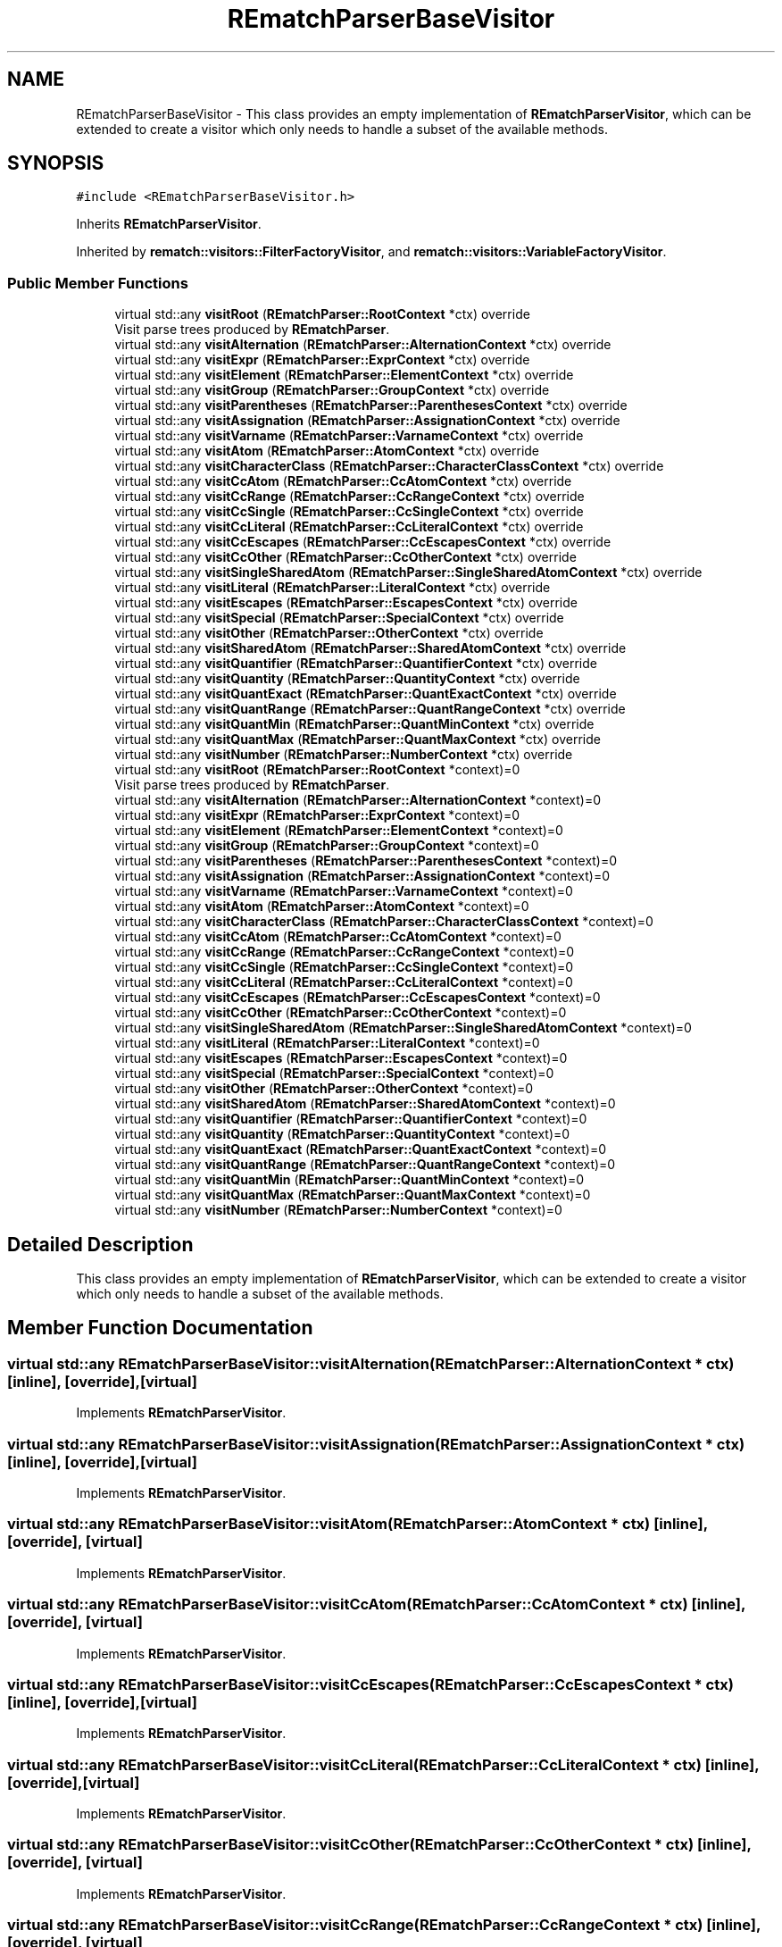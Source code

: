 .TH "REmatchParserBaseVisitor" 3 "Mon Jan 30 2023" "Version 1" "Rematch" \" -*- nroff -*-
.ad l
.nh
.SH NAME
REmatchParserBaseVisitor \- This class provides an empty implementation of \fBREmatchParserVisitor\fP, which can be extended to create a visitor which only needs to handle a subset of the available methods\&.  

.SH SYNOPSIS
.br
.PP
.PP
\fC#include <REmatchParserBaseVisitor\&.h>\fP
.PP
Inherits \fBREmatchParserVisitor\fP\&.
.PP
Inherited by \fBrematch::visitors::FilterFactoryVisitor\fP, and \fBrematch::visitors::VariableFactoryVisitor\fP\&.
.SS "Public Member Functions"

.in +1c
.ti -1c
.RI "virtual std::any \fBvisitRoot\fP (\fBREmatchParser::RootContext\fP *ctx) override"
.br
.RI "Visit parse trees produced by \fBREmatchParser\fP\&. "
.ti -1c
.RI "virtual std::any \fBvisitAlternation\fP (\fBREmatchParser::AlternationContext\fP *ctx) override"
.br
.ti -1c
.RI "virtual std::any \fBvisitExpr\fP (\fBREmatchParser::ExprContext\fP *ctx) override"
.br
.ti -1c
.RI "virtual std::any \fBvisitElement\fP (\fBREmatchParser::ElementContext\fP *ctx) override"
.br
.ti -1c
.RI "virtual std::any \fBvisitGroup\fP (\fBREmatchParser::GroupContext\fP *ctx) override"
.br
.ti -1c
.RI "virtual std::any \fBvisitParentheses\fP (\fBREmatchParser::ParenthesesContext\fP *ctx) override"
.br
.ti -1c
.RI "virtual std::any \fBvisitAssignation\fP (\fBREmatchParser::AssignationContext\fP *ctx) override"
.br
.ti -1c
.RI "virtual std::any \fBvisitVarname\fP (\fBREmatchParser::VarnameContext\fP *ctx) override"
.br
.ti -1c
.RI "virtual std::any \fBvisitAtom\fP (\fBREmatchParser::AtomContext\fP *ctx) override"
.br
.ti -1c
.RI "virtual std::any \fBvisitCharacterClass\fP (\fBREmatchParser::CharacterClassContext\fP *ctx) override"
.br
.ti -1c
.RI "virtual std::any \fBvisitCcAtom\fP (\fBREmatchParser::CcAtomContext\fP *ctx) override"
.br
.ti -1c
.RI "virtual std::any \fBvisitCcRange\fP (\fBREmatchParser::CcRangeContext\fP *ctx) override"
.br
.ti -1c
.RI "virtual std::any \fBvisitCcSingle\fP (\fBREmatchParser::CcSingleContext\fP *ctx) override"
.br
.ti -1c
.RI "virtual std::any \fBvisitCcLiteral\fP (\fBREmatchParser::CcLiteralContext\fP *ctx) override"
.br
.ti -1c
.RI "virtual std::any \fBvisitCcEscapes\fP (\fBREmatchParser::CcEscapesContext\fP *ctx) override"
.br
.ti -1c
.RI "virtual std::any \fBvisitCcOther\fP (\fBREmatchParser::CcOtherContext\fP *ctx) override"
.br
.ti -1c
.RI "virtual std::any \fBvisitSingleSharedAtom\fP (\fBREmatchParser::SingleSharedAtomContext\fP *ctx) override"
.br
.ti -1c
.RI "virtual std::any \fBvisitLiteral\fP (\fBREmatchParser::LiteralContext\fP *ctx) override"
.br
.ti -1c
.RI "virtual std::any \fBvisitEscapes\fP (\fBREmatchParser::EscapesContext\fP *ctx) override"
.br
.ti -1c
.RI "virtual std::any \fBvisitSpecial\fP (\fBREmatchParser::SpecialContext\fP *ctx) override"
.br
.ti -1c
.RI "virtual std::any \fBvisitOther\fP (\fBREmatchParser::OtherContext\fP *ctx) override"
.br
.ti -1c
.RI "virtual std::any \fBvisitSharedAtom\fP (\fBREmatchParser::SharedAtomContext\fP *ctx) override"
.br
.ti -1c
.RI "virtual std::any \fBvisitQuantifier\fP (\fBREmatchParser::QuantifierContext\fP *ctx) override"
.br
.ti -1c
.RI "virtual std::any \fBvisitQuantity\fP (\fBREmatchParser::QuantityContext\fP *ctx) override"
.br
.ti -1c
.RI "virtual std::any \fBvisitQuantExact\fP (\fBREmatchParser::QuantExactContext\fP *ctx) override"
.br
.ti -1c
.RI "virtual std::any \fBvisitQuantRange\fP (\fBREmatchParser::QuantRangeContext\fP *ctx) override"
.br
.ti -1c
.RI "virtual std::any \fBvisitQuantMin\fP (\fBREmatchParser::QuantMinContext\fP *ctx) override"
.br
.ti -1c
.RI "virtual std::any \fBvisitQuantMax\fP (\fBREmatchParser::QuantMaxContext\fP *ctx) override"
.br
.ti -1c
.RI "virtual std::any \fBvisitNumber\fP (\fBREmatchParser::NumberContext\fP *ctx) override"
.br
.in -1c
.in +1c
.ti -1c
.RI "virtual std::any \fBvisitRoot\fP (\fBREmatchParser::RootContext\fP *context)=0"
.br
.RI "Visit parse trees produced by \fBREmatchParser\fP\&. "
.ti -1c
.RI "virtual std::any \fBvisitAlternation\fP (\fBREmatchParser::AlternationContext\fP *context)=0"
.br
.ti -1c
.RI "virtual std::any \fBvisitExpr\fP (\fBREmatchParser::ExprContext\fP *context)=0"
.br
.ti -1c
.RI "virtual std::any \fBvisitElement\fP (\fBREmatchParser::ElementContext\fP *context)=0"
.br
.ti -1c
.RI "virtual std::any \fBvisitGroup\fP (\fBREmatchParser::GroupContext\fP *context)=0"
.br
.ti -1c
.RI "virtual std::any \fBvisitParentheses\fP (\fBREmatchParser::ParenthesesContext\fP *context)=0"
.br
.ti -1c
.RI "virtual std::any \fBvisitAssignation\fP (\fBREmatchParser::AssignationContext\fP *context)=0"
.br
.ti -1c
.RI "virtual std::any \fBvisitVarname\fP (\fBREmatchParser::VarnameContext\fP *context)=0"
.br
.ti -1c
.RI "virtual std::any \fBvisitAtom\fP (\fBREmatchParser::AtomContext\fP *context)=0"
.br
.ti -1c
.RI "virtual std::any \fBvisitCharacterClass\fP (\fBREmatchParser::CharacterClassContext\fP *context)=0"
.br
.ti -1c
.RI "virtual std::any \fBvisitCcAtom\fP (\fBREmatchParser::CcAtomContext\fP *context)=0"
.br
.ti -1c
.RI "virtual std::any \fBvisitCcRange\fP (\fBREmatchParser::CcRangeContext\fP *context)=0"
.br
.ti -1c
.RI "virtual std::any \fBvisitCcSingle\fP (\fBREmatchParser::CcSingleContext\fP *context)=0"
.br
.ti -1c
.RI "virtual std::any \fBvisitCcLiteral\fP (\fBREmatchParser::CcLiteralContext\fP *context)=0"
.br
.ti -1c
.RI "virtual std::any \fBvisitCcEscapes\fP (\fBREmatchParser::CcEscapesContext\fP *context)=0"
.br
.ti -1c
.RI "virtual std::any \fBvisitCcOther\fP (\fBREmatchParser::CcOtherContext\fP *context)=0"
.br
.ti -1c
.RI "virtual std::any \fBvisitSingleSharedAtom\fP (\fBREmatchParser::SingleSharedAtomContext\fP *context)=0"
.br
.ti -1c
.RI "virtual std::any \fBvisitLiteral\fP (\fBREmatchParser::LiteralContext\fP *context)=0"
.br
.ti -1c
.RI "virtual std::any \fBvisitEscapes\fP (\fBREmatchParser::EscapesContext\fP *context)=0"
.br
.ti -1c
.RI "virtual std::any \fBvisitSpecial\fP (\fBREmatchParser::SpecialContext\fP *context)=0"
.br
.ti -1c
.RI "virtual std::any \fBvisitOther\fP (\fBREmatchParser::OtherContext\fP *context)=0"
.br
.ti -1c
.RI "virtual std::any \fBvisitSharedAtom\fP (\fBREmatchParser::SharedAtomContext\fP *context)=0"
.br
.ti -1c
.RI "virtual std::any \fBvisitQuantifier\fP (\fBREmatchParser::QuantifierContext\fP *context)=0"
.br
.ti -1c
.RI "virtual std::any \fBvisitQuantity\fP (\fBREmatchParser::QuantityContext\fP *context)=0"
.br
.ti -1c
.RI "virtual std::any \fBvisitQuantExact\fP (\fBREmatchParser::QuantExactContext\fP *context)=0"
.br
.ti -1c
.RI "virtual std::any \fBvisitQuantRange\fP (\fBREmatchParser::QuantRangeContext\fP *context)=0"
.br
.ti -1c
.RI "virtual std::any \fBvisitQuantMin\fP (\fBREmatchParser::QuantMinContext\fP *context)=0"
.br
.ti -1c
.RI "virtual std::any \fBvisitQuantMax\fP (\fBREmatchParser::QuantMaxContext\fP *context)=0"
.br
.ti -1c
.RI "virtual std::any \fBvisitNumber\fP (\fBREmatchParser::NumberContext\fP *context)=0"
.br
.in -1c
.SH "Detailed Description"
.PP 
This class provides an empty implementation of \fBREmatchParserVisitor\fP, which can be extended to create a visitor which only needs to handle a subset of the available methods\&. 
.SH "Member Function Documentation"
.PP 
.SS "virtual std::any REmatchParserBaseVisitor::visitAlternation (\fBREmatchParser::AlternationContext\fP * ctx)\fC [inline]\fP, \fC [override]\fP, \fC [virtual]\fP"

.PP
Implements \fBREmatchParserVisitor\fP\&.
.SS "virtual std::any REmatchParserBaseVisitor::visitAssignation (\fBREmatchParser::AssignationContext\fP * ctx)\fC [inline]\fP, \fC [override]\fP, \fC [virtual]\fP"

.PP
Implements \fBREmatchParserVisitor\fP\&.
.SS "virtual std::any REmatchParserBaseVisitor::visitAtom (\fBREmatchParser::AtomContext\fP * ctx)\fC [inline]\fP, \fC [override]\fP, \fC [virtual]\fP"

.PP
Implements \fBREmatchParserVisitor\fP\&.
.SS "virtual std::any REmatchParserBaseVisitor::visitCcAtom (\fBREmatchParser::CcAtomContext\fP * ctx)\fC [inline]\fP, \fC [override]\fP, \fC [virtual]\fP"

.PP
Implements \fBREmatchParserVisitor\fP\&.
.SS "virtual std::any REmatchParserBaseVisitor::visitCcEscapes (\fBREmatchParser::CcEscapesContext\fP * ctx)\fC [inline]\fP, \fC [override]\fP, \fC [virtual]\fP"

.PP
Implements \fBREmatchParserVisitor\fP\&.
.SS "virtual std::any REmatchParserBaseVisitor::visitCcLiteral (\fBREmatchParser::CcLiteralContext\fP * ctx)\fC [inline]\fP, \fC [override]\fP, \fC [virtual]\fP"

.PP
Implements \fBREmatchParserVisitor\fP\&.
.SS "virtual std::any REmatchParserBaseVisitor::visitCcOther (\fBREmatchParser::CcOtherContext\fP * ctx)\fC [inline]\fP, \fC [override]\fP, \fC [virtual]\fP"

.PP
Implements \fBREmatchParserVisitor\fP\&.
.SS "virtual std::any REmatchParserBaseVisitor::visitCcRange (\fBREmatchParser::CcRangeContext\fP * ctx)\fC [inline]\fP, \fC [override]\fP, \fC [virtual]\fP"

.PP
Implements \fBREmatchParserVisitor\fP\&.
.SS "virtual std::any REmatchParserBaseVisitor::visitCcSingle (\fBREmatchParser::CcSingleContext\fP * ctx)\fC [inline]\fP, \fC [override]\fP, \fC [virtual]\fP"

.PP
Implements \fBREmatchParserVisitor\fP\&.
.SS "virtual std::any REmatchParserBaseVisitor::visitCharacterClass (\fBREmatchParser::CharacterClassContext\fP * ctx)\fC [inline]\fP, \fC [override]\fP, \fC [virtual]\fP"

.PP
Implements \fBREmatchParserVisitor\fP\&.
.SS "virtual std::any REmatchParserBaseVisitor::visitElement (\fBREmatchParser::ElementContext\fP * ctx)\fC [inline]\fP, \fC [override]\fP, \fC [virtual]\fP"

.PP
Implements \fBREmatchParserVisitor\fP\&.
.SS "virtual std::any REmatchParserBaseVisitor::visitEscapes (\fBREmatchParser::EscapesContext\fP * ctx)\fC [inline]\fP, \fC [override]\fP, \fC [virtual]\fP"

.PP
Implements \fBREmatchParserVisitor\fP\&.
.SS "virtual std::any REmatchParserBaseVisitor::visitExpr (\fBREmatchParser::ExprContext\fP * ctx)\fC [inline]\fP, \fC [override]\fP, \fC [virtual]\fP"

.PP
Implements \fBREmatchParserVisitor\fP\&.
.SS "virtual std::any REmatchParserBaseVisitor::visitGroup (\fBREmatchParser::GroupContext\fP * ctx)\fC [inline]\fP, \fC [override]\fP, \fC [virtual]\fP"

.PP
Implements \fBREmatchParserVisitor\fP\&.
.SS "virtual std::any REmatchParserBaseVisitor::visitLiteral (\fBREmatchParser::LiteralContext\fP * ctx)\fC [inline]\fP, \fC [override]\fP, \fC [virtual]\fP"

.PP
Implements \fBREmatchParserVisitor\fP\&.
.SS "virtual std::any REmatchParserBaseVisitor::visitNumber (\fBREmatchParser::NumberContext\fP * ctx)\fC [inline]\fP, \fC [override]\fP, \fC [virtual]\fP"

.PP
Implements \fBREmatchParserVisitor\fP\&.
.SS "virtual std::any REmatchParserBaseVisitor::visitOther (\fBREmatchParser::OtherContext\fP * ctx)\fC [inline]\fP, \fC [override]\fP, \fC [virtual]\fP"

.PP
Implements \fBREmatchParserVisitor\fP\&.
.SS "virtual std::any REmatchParserBaseVisitor::visitParentheses (\fBREmatchParser::ParenthesesContext\fP * ctx)\fC [inline]\fP, \fC [override]\fP, \fC [virtual]\fP"

.PP
Implements \fBREmatchParserVisitor\fP\&.
.SS "virtual std::any REmatchParserBaseVisitor::visitQuantExact (\fBREmatchParser::QuantExactContext\fP * ctx)\fC [inline]\fP, \fC [override]\fP, \fC [virtual]\fP"

.PP
Implements \fBREmatchParserVisitor\fP\&.
.SS "virtual std::any REmatchParserBaseVisitor::visitQuantifier (\fBREmatchParser::QuantifierContext\fP * ctx)\fC [inline]\fP, \fC [override]\fP, \fC [virtual]\fP"

.PP
Implements \fBREmatchParserVisitor\fP\&.
.SS "virtual std::any REmatchParserBaseVisitor::visitQuantity (\fBREmatchParser::QuantityContext\fP * ctx)\fC [inline]\fP, \fC [override]\fP, \fC [virtual]\fP"

.PP
Implements \fBREmatchParserVisitor\fP\&.
.SS "virtual std::any REmatchParserBaseVisitor::visitQuantMax (\fBREmatchParser::QuantMaxContext\fP * ctx)\fC [inline]\fP, \fC [override]\fP, \fC [virtual]\fP"

.PP
Implements \fBREmatchParserVisitor\fP\&.
.SS "virtual std::any REmatchParserBaseVisitor::visitQuantMin (\fBREmatchParser::QuantMinContext\fP * ctx)\fC [inline]\fP, \fC [override]\fP, \fC [virtual]\fP"

.PP
Implements \fBREmatchParserVisitor\fP\&.
.SS "virtual std::any REmatchParserBaseVisitor::visitQuantRange (\fBREmatchParser::QuantRangeContext\fP * ctx)\fC [inline]\fP, \fC [override]\fP, \fC [virtual]\fP"

.PP
Implements \fBREmatchParserVisitor\fP\&.
.SS "virtual std::any REmatchParserBaseVisitor::visitRoot (\fBREmatchParser::RootContext\fP * context)\fC [inline]\fP, \fC [override]\fP, \fC [virtual]\fP"

.PP
Visit parse trees produced by \fBREmatchParser\fP\&. 
.PP
Implements \fBREmatchParserVisitor\fP\&.
.PP
Reimplemented in \fBrematch::visitors::VariableFactoryVisitor\fP\&.
.SS "virtual std::any REmatchParserBaseVisitor::visitSharedAtom (\fBREmatchParser::SharedAtomContext\fP * ctx)\fC [inline]\fP, \fC [override]\fP, \fC [virtual]\fP"

.PP
Implements \fBREmatchParserVisitor\fP\&.
.SS "virtual std::any REmatchParserBaseVisitor::visitSingleSharedAtom (\fBREmatchParser::SingleSharedAtomContext\fP * ctx)\fC [inline]\fP, \fC [override]\fP, \fC [virtual]\fP"

.PP
Implements \fBREmatchParserVisitor\fP\&.
.SS "virtual std::any REmatchParserBaseVisitor::visitSpecial (\fBREmatchParser::SpecialContext\fP * ctx)\fC [inline]\fP, \fC [override]\fP, \fC [virtual]\fP"

.PP
Implements \fBREmatchParserVisitor\fP\&.
.SS "virtual std::any REmatchParserBaseVisitor::visitVarname (\fBREmatchParser::VarnameContext\fP * ctx)\fC [inline]\fP, \fC [override]\fP, \fC [virtual]\fP"

.PP
Implements \fBREmatchParserVisitor\fP\&.

.SH "Author"
.PP 
Generated automatically by Doxygen for Rematch from the source code\&.
